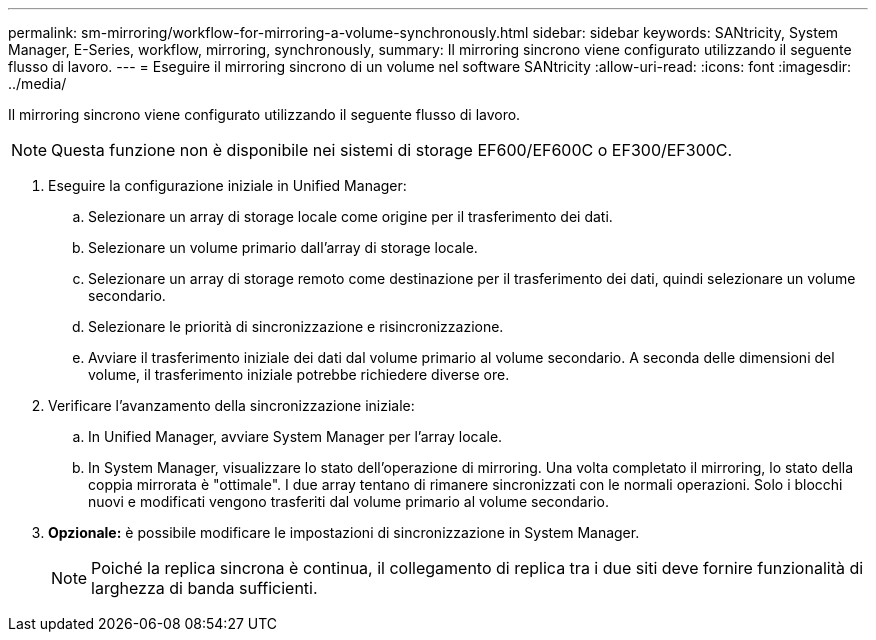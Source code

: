 ---
permalink: sm-mirroring/workflow-for-mirroring-a-volume-synchronously.html 
sidebar: sidebar 
keywords: SANtricity, System Manager, E-Series, workflow, mirroring, synchronously, 
summary: Il mirroring sincrono viene configurato utilizzando il seguente flusso di lavoro. 
---
= Eseguire il mirroring sincrono di un volume nel software SANtricity
:allow-uri-read: 
:icons: font
:imagesdir: ../media/


[role="lead"]
Il mirroring sincrono viene configurato utilizzando il seguente flusso di lavoro.

[NOTE]
====
Questa funzione non è disponibile nei sistemi di storage EF600/EF600C o EF300/EF300C.

====
. Eseguire la configurazione iniziale in Unified Manager:
+
.. Selezionare un array di storage locale come origine per il trasferimento dei dati.
.. Selezionare un volume primario dall'array di storage locale.
.. Selezionare un array di storage remoto come destinazione per il trasferimento dei dati, quindi selezionare un volume secondario.
.. Selezionare le priorità di sincronizzazione e risincronizzazione.
.. Avviare il trasferimento iniziale dei dati dal volume primario al volume secondario. A seconda delle dimensioni del volume, il trasferimento iniziale potrebbe richiedere diverse ore.


. Verificare l'avanzamento della sincronizzazione iniziale:
+
.. In Unified Manager, avviare System Manager per l'array locale.
.. In System Manager, visualizzare lo stato dell'operazione di mirroring. Una volta completato il mirroring, lo stato della coppia mirrorata è "ottimale". I due array tentano di rimanere sincronizzati con le normali operazioni. Solo i blocchi nuovi e modificati vengono trasferiti dal volume primario al volume secondario.


. *Opzionale:* è possibile modificare le impostazioni di sincronizzazione in System Manager.
+
[NOTE]
====
Poiché la replica sincrona è continua, il collegamento di replica tra i due siti deve fornire funzionalità di larghezza di banda sufficienti.

====

